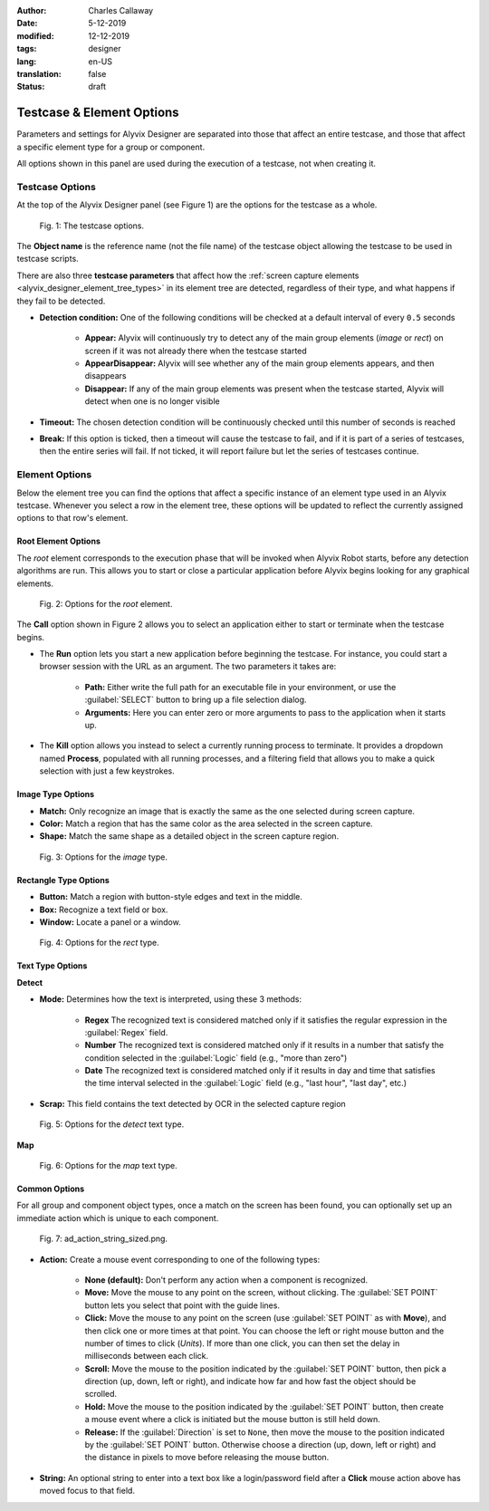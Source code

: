 :author: Charles Callaway
:date: 5-12-2019
:modified: 12-12-2019
:tags: designer
:lang: en-US
:translation: false
:status: draft



.. _alyvix_designer_options:

**************************
Testcase & Element Options
**************************

Parameters and settings for Alyvix Designer are separated into those that affect an entire
testcase, and those that affect a specific element type for a group or component.

All options shown in this panel are used during the execution of a testcase, not when creating it.



.. _alyvix_designer_options_testcase:

================
Testcase Options
================

At the top of the Alyvix Designer panel (see Figure 1) are the options for the testcase as a whole.

.. figure:: images/ad_testcase_options_sized.png
   :alt: The testcase options.
   :figwidth: 80%
   :target: ../../alyvix_designer/images/ad_testcase_options_sized.png

   Fig. 1:  The testcase options.

The **Object name** is the reference name (not the file name) of the testcase object allowing the
testcase to be used in testcase scripts.

There are also three **testcase parameters** that affect how the
:ref:`screen capture elements <alyvix_designer_element_tree_types>` in its element tree
are detected, regardless of their type, and what happens if they fail to be detected.

* **Detection condition:**  One of the following conditions will be checked at a default
  interval of every ``0.5`` seconds

   * **Appear:**  Alyvix will continuously try to detect any of the main group elements (*image*
     or *rect*) on screen if it was not already there when the testcase started
   * **AppearDisappear:**  Alyvix will see whether any of the main group elements appears,
     and then disappears
   * **Disappear:**  If any of the main group elements was present when the testcase started,
     Alyvix will detect when one is no longer visible

* **Timeout:**  The chosen detection condition will be continuously checked until this number
  of seconds is reached
* **Break:**  If this option is ticked, then a timeout will cause the testcase to fail, and
  if it is part of a series of testcases, then the entire series will fail.  If not ticked,
  it will report failure but let the series of testcases continue.

.. todo::

   * Check if the pieces of text above from the 2.7.5 doc are still valid.



.. _alyvix_designer_options_elements:

===============
Element Options
===============

Below the element tree you can find the options that affect a specific instance of an element type
used in an Alyvix testcase.  Whenever you select a row in the element tree, these options will be
updated to reflect the currently assigned options to that row's element.




.. _alyvix_designer_options_elements_root:

--------------------
Root Element Options
--------------------

The *root* element corresponds to the execution phase that will be invoked when Alyvix Robot starts,
before any detection algorithms are run.  This allows you to start or close a particular
application before Alyvix begins looking for any graphical elements.

.. todo::

   * What happens if ``Run`` is set with no path?  Does that correspond to leaving the screen as is?
   * If a testcase is intended to run in series, how do you indicate it should use the current screen?
   * What happens if the arguments aren't right?  Is it a runtime error?
   * Are the arguments fixed, or can you include variables?

.. figure:: images/ad_root_options_sized.png
   :alt: Options for the root element.
   :figwidth: 80%
   :target: ../../alyvix_designer/images/ad_root_options_sized.png

   Fig. 2:  Options for the *root* element.

The **Call** option shown in Figure 2 allows you to select an application either to start or
terminate when the testcase begins.

* The **Run** option lets you start a new application before beginning the testcase.  For instance,
  you could start a browser session with the URL as an argument.  The two parameters it takes are:

   * **Path:**  Either write the full path for an executable file in your environment, or use
     the :guilabel:`SELECT` button to bring up a file selection dialog.
   * **Arguments:**  Here you can enter zero or more arguments to pass to the application when
     it starts up.

* The **Kill** option allows you instead to select a currently running process to terminate.
  It provides a dropdown named **Process**, populated with all running processes, and a filtering
  field that allows you to make a quick selection with just a few keystrokes.



.. _alyvix_designer_options_elements_image:

------------------
Image Type Options
------------------

.. rst-class:: fa fa-image

   The *image* element corresponds to a
   :ref:`matchable image region <alyvix_designer_element_tree_types>`
   on the captured screen, such as an icon.  As shown in Figure 3, it has the following
   visual recognition parameters:

* **Match:**  Only recognize an image that is exactly the same as the one selected during screen capture.
* **Color:**  Match a region that has the same color as the area selected in the screen capture.
* **Shape:**  Match the same shape as a detailed object in the screen capture region.

.. figure:: images/ad_type_submenu_image_sized.png
   :alt: Options for the image type.
   :figwidth: 80%
   :target: ../../alyvix_designer/images/ad_type_submenu_image_sized.png

   Fig. 3:  Options for the *image* type.


.. todo::

   * For the color match, does it have to be exact?  Can it match a gradient?  The same size?
   * For the shape match, is it done by openCV?  Are default parameters used?



.. _alyvix_designer_options_elements_rect:

----------------------
Rectangle Type Options
----------------------

.. rst-class:: fa fa-retweet

   The *rect* element corresponds to a
   :ref:`matchable rectangular region <alyvix_designer_element_tree_types>`
   on the captured screen, such as a button, text box, panel or window.  As shown in Figure 4,
   it has the following visual recognition parameters:

* **Button:**  Match a region with button-style edges and text in the middle.
* **Box:**  Recognize a text field or box.
* **Window:**  Locate a panel or a window.

.. figure:: images/ad_type_submenu_rect_sized.png
   :alt: Options for the rect type.
   :figwidth: 80%
   :target: ../../alyvix_designer/images/ad_type_submenu_rect_sized.png

   Fig. 4:  Options for the *rect* type.


.. todo::

   * It's not clear what's the difference between Button, Box and Window
   * Why are there two bounding boxes?  Do they have different meanings for the different types?



.. _alyvix_designer_options_elements_text:

-----------------
Text Type Options
-----------------

.. rst-class:: fa fa-font

   The *text* element corresponds to a
   :ref:`matchable rectangular region <alyvix_designer_element_tree_types>`
   on the captured screen, such as a label, title or input text.  As shown in Figure 5, it has the
   following visual recognition parameters, which vary depending on the type selected.  For both
   types, the :guilabel:`Scrap` field is the text that was automatically recognized in the screen
   capture region.

**Detect**

* **Mode:**  Determines how the text is interpreted, using these 3 methods:

   * **Regex**  The recognized text is considered matched only if it satisfies the regular
     expression in the :guilabel:`Regex` field.
   * **Number**  The recognized text is considered matched only if it results in a number that
     satisfy the condition selected in the :guilabel:`Logic` field (e.g., "more than zero")
   * **Date**  The recognized text is considered matched only if it results in day and time that
     satisfies the time interval selected in the :guilabel:`Logic` field  (e.g., "last hour",
     "last day", etc.)

* **Scrap:**  This field contains the text detected by OCR in the selected capture region

.. todo::

   * The **Number** dropdown for ``Logic`` only has "more than zero" as an option
     ("greater than zero").  Will there be more eventually?
   * What's the difference between *detect* and *map*?
   * "Scrap" is not the right word.  How about "Detected" or "Recognized"?

.. figure:: images/ad_type_submenu_text_detect_sized.png
   :alt: Options for the detect text type.
   :figwidth: 80%
   :target: ../../alyvix_designer/images/ad_type_submenu_text_detect_sized.png

   Fig. 5:  Options for the *detect* text type.

**Map**

.. figure:: images/ad_type_submenu_text_map_sized.png
   :alt: Options for the map text type.
   :figwidth: 80%
   :target: ../../alyvix_designer/images/ad_type_submenu_text_map_sized.png

   Fig. 6:  Options for the *map* text type.


.. todo::

   * The dropdown for ``Map`` currently has "None" as the only option.  Will there be more?
   * Fill in details here as they become available



.. _alyvix_designer_options_elements_common:

--------------
Common Options
--------------

For all group and component object types, once a match on the screen has been found, you can
optionally set up an immediate action which is unique to each component.

.. figure:: images/ad_action_string_sized.png
   :alt: To fill in
   :figwidth: 80%
   :target: ../../alyvix_designer/images/ad_action_string_sized.png

   Fig. 7:  ad_action_string_sized.png.

* **Action:**  Create a mouse event corresponding to one of the following types:

   * **None (default):**  Don't perform any action when a component is recognized.
   * **Move:**  Move the mouse to any point on the screen, without clicking.  The
     :guilabel:`SET POINT` button lets you select that point with the guide lines.
   * **Click:**  Move the mouse to any point on the screen (use :guilabel:`SET POINT` as with
     **Move**), and then click one or more times at that point.  You can choose the left or right
     mouse button and the number of times to click (*Units*).  If more than one click, you can
     then set the delay in milliseconds between each click.
   * **Scroll:**  Move the mouse to the position indicated by the :guilabel:`SET POINT` button,
     then pick a direction (up, down, left or right), and indicate how far and how fast the
     object should be scrolled.
   * **Hold:**  Move the mouse to the position indicated by the :guilabel:`SET POINT` button,
     then create a mouse event where a click is initiated but the mouse button is still held down.
   * **Release:**  If the :guilabel:`Direction` is set to ``None``, then move the mouse to the
     position indicated by the :guilabel:`SET POINT` button.  Otherwise choose a direction
     (up, down, left or right) and the distance in pixels to move before releasing the mouse button.

* **String:**  An optional string to enter into a text box like a login/password field
  after a **Click** mouse action above has moved focus to that field.

.. todo::

   * Does it make sense to have a string argument if the mouse action wasn't **Click**?
   * Can these be chained together to make combined actions?  I.e., if one region is detected
     it will hold, if another is detected it will release.  If so, does the order of the components
     imply the order of the events?  Is there a way to do combinations of events/strings if only
     one component is detected?
   * How does the **Scroll** event work with **units**?  Is it the natural distance the scroll
     would work if a mouse wheel turned one "click"?  If so, why a delay between them?
   * Can you do a release with both "Set Point" and a direction, or does "Set Point" only work
     if the direction is "None"?
   * Does **Hold**/**Release** only work with the left mouse button?




.. todo::

   * Timeout(s) implies more than one?  How?
   * The Timeout value can be set as a command line parameter, but not "Appear" and "Break"?
   * Need a clear explanation of `break`
   * Is the detection interval still set at 0.5 seconds as described in the 2.7.5 doc?  Is
     it still configurable?
   * Instantiate the ``execution`` references to Alyvix Robot
